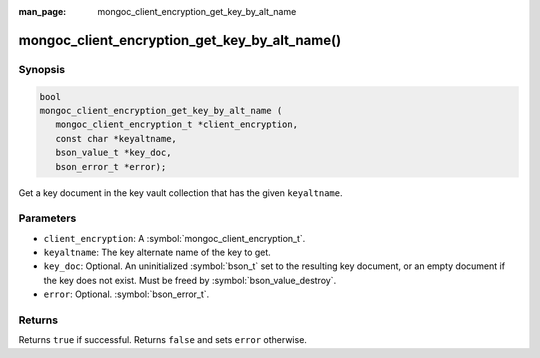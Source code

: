 :man_page: mongoc_client_encryption_get_key_by_alt_name

mongoc_client_encryption_get_key_by_alt_name()
==============================================

Synopsis
--------

.. code-block:: c

   bool
   mongoc_client_encryption_get_key_by_alt_name (
      mongoc_client_encryption_t *client_encryption,
      const char *keyaltname,
      bson_value_t *key_doc,
      bson_error_t *error);

Get a key document in the key vault collection that has the given ``keyaltname``.

Parameters
----------

* ``client_encryption``: A :symbol:`mongoc_client_encryption_t`.
* ``keyaltname``: The key alternate name of the key to get.
* ``key_doc``: Optional. An uninitialized :symbol:`bson_t` set to the resulting key document, or an empty document if the key does not exist. Must be freed by :symbol:`bson_value_destroy`.
* ``error``: Optional. :symbol:`bson_error_t`.

Returns
-------

Returns ``true`` if successful. Returns ``false`` and sets ``error`` otherwise.

.. seealso::

  | :symbol:`mongoc_client_encryption_t`
